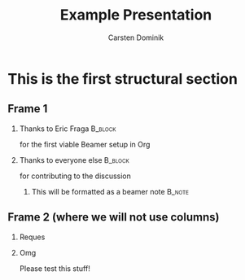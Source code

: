 #+TITLE: Example Presentation
#+AUTHOR: Carsten Dominik
#+OPTIONS: H:2 toc:t num:t
#+LATEX_CLASS: beamer
#+LATEX_CLASS_OPTIONS: [presentation]
#+LATEX_CLASS_OPTIONS: [aspectratio=169]
#+LATEX_HEADER: \beamertemplatenavigationsymbolsempty
#+BEAMER_THEME: default
#+BEAMER_COLOR_THEME: crane
#+COLUMNS: %45ITEM %10BEAMER_ENV(Env) %10BEAMER_ACT(Act) %4BEAMER_COL(Col) %8BEAMER_OPT(Opt)

# C-c C-e l P -- (org-beamer-export-to-pdf) -- Export as LaTeX and then process to PDF.
# https://www.hartwork.org/beamer-theme-matrix/
* This is the first structural section

** Frame 1
*** Thanks to Eric Fraga                                           :B_block:
    :PROPERTIES:
    :BEAMER_COL: 0.48
    :BEAMER_ENV: block
    :END:
    for the first viable Beamer setup in Org
*** Thanks to everyone else                                        :B_block:
    :PROPERTIES:
    :BEAMER_COL: 0.48
    :BEAMER_ACT: <2->
    :BEAMER_ENV: block
    :END:
    for contributing to the discussion

**** This will be formatted as a beamer note                       :B_note:
     :PROPERTIES:
     :BEAMER_env: note
     :END:
** Frame 2 (where we will not use columns)
*** Reques
    #+ATTR_LATEX: :width 0.38\textwidth
    [[./emacs.png]]
*** Omg
    Please test this stuff!
